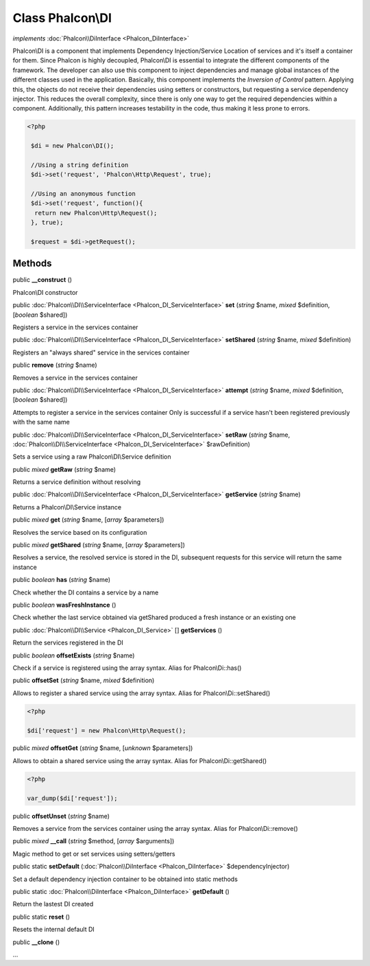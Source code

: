 Class **Phalcon\\DI**
=====================

*implements* :doc:`Phalcon\\DiInterface <Phalcon_DiInterface>`

Phalcon\\DI is a component that implements Dependency Injection/Service Location of services and it's itself a container for them.  Since Phalcon is highly decoupled, Phalcon\\DI is essential to integrate the different components of the framework. The developer can also use this component to inject dependencies and manage global instances of the different classes used in the application.  Basically, this component implements the `Inversion of Control` pattern. Applying this, the objects do not receive their dependencies using setters or constructors, but requesting a service dependency injector. This reduces the overall complexity, since there is only one way to get the required dependencies within a component.  Additionally, this pattern increases testability in the code, thus making it less prone to errors.  

.. code-block:: php

    <?php

     $di = new Phalcon\DI();
    
     //Using a string definition
     $di->set('request', 'Phalcon\Http\Request', true);
    
     //Using an anonymous function
     $di->set('request', function(){
      return new Phalcon\Http\Request();
     }, true);
    
     $request = $di->getRequest();



Methods
---------

public  **__construct** ()

Phalcon\\DI constructor



public :doc:`Phalcon\\DI\\ServiceInterface <Phalcon_DI_ServiceInterface>`  **set** (*string* $name, *mixed* $definition, [*boolean* $shared])

Registers a service in the services container



public :doc:`Phalcon\\DI\\ServiceInterface <Phalcon_DI_ServiceInterface>`  **setShared** (*string* $name, *mixed* $definition)

Registers an "always shared" service in the services container



public  **remove** (*string* $name)

Removes a service in the services container



public :doc:`Phalcon\\DI\\ServiceInterface <Phalcon_DI_ServiceInterface>`  **attempt** (*string* $name, *mixed* $definition, [*boolean* $shared])

Attempts to register a service in the services container Only is successful if a service hasn't been registered previously with the same name



public :doc:`Phalcon\\DI\\ServiceInterface <Phalcon_DI_ServiceInterface>`  **setRaw** (*string* $name, :doc:`Phalcon\\DI\\ServiceInterface <Phalcon_DI_ServiceInterface>` $rawDefinition)

Sets a service using a raw Phalcon\\DI\\Service definition



public *mixed*  **getRaw** (*string* $name)

Returns a service definition without resolving



public :doc:`Phalcon\\DI\\ServiceInterface <Phalcon_DI_ServiceInterface>`  **getService** (*string* $name)

Returns a Phalcon\\DI\\Service instance



public *mixed*  **get** (*string* $name, [*array* $parameters])

Resolves the service based on its configuration



public *mixed*  **getShared** (*string* $name, [*array* $parameters])

Resolves a service, the resolved service is stored in the DI, subsequent requests for this service will return the same instance



public *boolean*  **has** (*string* $name)

Check whether the DI contains a service by a name



public *boolean*  **wasFreshInstance** ()

Check whether the last service obtained via getShared produced a fresh instance or an existing one



public :doc:`Phalcon\\DI\\Service <Phalcon_DI_Service>` [] **getServices** ()

Return the services registered in the DI



public *boolean*  **offsetExists** (*string* $name)

Check if a service is registered using the array syntax. Alias for Phalcon\\Di::has()



public  **offsetSet** (*string* $name, *mixed* $definition)

Allows to register a shared service using the array syntax. Alias for Phalcon\\Di::setShared() 

.. code-block:: php

    <?php

    $di['request'] = new Phalcon\Http\Request();




public *mixed*  **offsetGet** (*string* $name, [*unknown* $parameters])

Allows to obtain a shared service using the array syntax. Alias for Phalcon\\Di::getShared() 

.. code-block:: php

    <?php

    var_dump($di['request']);




public  **offsetUnset** (*string* $name)

Removes a service from the services container using the array syntax. Alias for Phalcon\\Di::remove()



public *mixed*  **__call** (*string* $method, [*array* $arguments])

Magic method to get or set services using setters/getters



public static  **setDefault** (:doc:`Phalcon\\DiInterface <Phalcon_DiInterface>` $dependencyInjector)

Set a default dependency injection container to be obtained into static methods



public static :doc:`Phalcon\\DiInterface <Phalcon_DiInterface>`  **getDefault** ()

Return the lastest DI created



public static  **reset** ()

Resets the internal default DI



public  **__clone** ()

...


